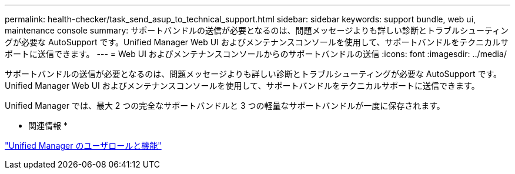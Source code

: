 ---
permalink: health-checker/task_send_asup_to_technical_support.html 
sidebar: sidebar 
keywords: support bundle, web ui, maintenance console 
summary: サポートバンドルの送信が必要となるのは、問題メッセージよりも詳しい診断とトラブルシューティングが必要な AutoSupport です。Unified Manager Web UI およびメンテナンスコンソールを使用して、サポートバンドルをテクニカルサポートに送信できます。 
---
= Web UI およびメンテナンスコンソールからのサポートバンドルの送信
:icons: font
:imagesdir: ../media/


[role="lead"]
サポートバンドルの送信が必要となるのは、問題メッセージよりも詳しい診断とトラブルシューティングが必要な AutoSupport です。Unified Manager Web UI およびメンテナンスコンソールを使用して、サポートバンドルをテクニカルサポートに送信できます。

Unified Manager では、最大 2 つの完全なサポートバンドルと 3 つの軽量なサポートバンドルが一度に保存されます。

* 関連情報 *

link:../config/reference_unified_manager_roles_and_capabilities.html["Unified Manager のユーザロールと機能"]
